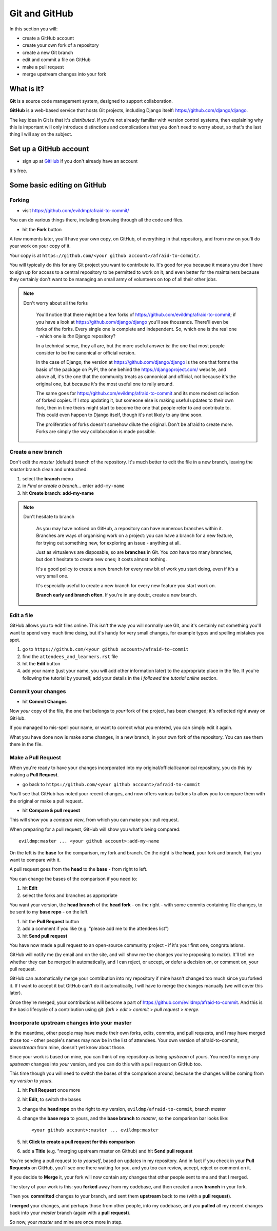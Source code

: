 ##############
Git and GitHub
##############

In this section you will:

*	create a GitHub account
*	create your own fork of a repository
*	create a new Git branch
*	edit and commit a file on GitHub
*	make a pull request
*   merge upstream changes into your fork


What is it?
===========

**Git** is a source code management system, designed to support collaboration.

**GitHub** is a web-based service that hosts Git projects, including Django
itself: https://github.com/django/django.

The key idea in Git is that it's *distributed*. If you're not already familiar
with version control systems, then explaining why this is important will only
introduce distinctions and complications that you don't need to worry about,
so that's the last thing I will say on the subject.


Set up a GitHub account
=======================

* sign up at `GitHub <https://github.com/>`_ if you don't already have an
  account

It's free.

Some basic editing on GitHub
============================

Forking
-------

*   visit https://github.com/evildmp/afraid-to-commit/

You can do various things there, including browsing through all the code and files.

*   hit the **Fork** button

A few moments later, you'll have your own copy, on GitHub, of everything in
that repository, and from now on you'll do your work on your copy of it.

Your copy is at ``https://github.com/<your github account>/afraid-to-commit/``.

You will typically do this for any Git project you want to contribute to. It's
good for you because it means you don't have to sign up for access to a
central repository to be permitted to work on it, and even better for the
maintainers because they certainly don't want to be managing an small army of
volunteers on top of all their other jobs.

.. note::
   Don't worry about all the forks

    You'll notice that there might be a few forks of
    https://github.com/evildmp/afraid-to-commit; if you have a look at
    https://github.com/django/django you'll see thousands. There'll even be
    forks of the forks. Every single one is complete and independent. So,
    which one is the real one - which one is *the* Django repository?

    In a technical sense, they all are, but the more useful answer is: the
    one that most people consider to be the canonical or official version.

    In the case of Django, the version at https://github.com/django/django is
    the one that forms the basis of the package on PyPI, the one behind the
    https://djangoproject.com/ website, and above all, it's the one that the
    community treats as cannonical and official, not because it's the original
    one, but because it's the most useful one to rally around.

    The same goes for https://github.com/evildmp/afraid-to-commit and its
    more modest collection of forked copies. If I stop updating it, but
    someone else is making useful updates to their own fork, then in time
    theirs might start to become the one that people refer to and contribute
    to. This could even happen to Django itself, though it's not likely to
    any time soon.

    The proliferation of forks doesn't somehow dilute the original. Don't be
    afraid to create more. Forks are simply the way collaboration is made
    possible.


Create a new branch
-------------------

Don't edit the *master* (default) branch of the repository. It's much better to
edit the file in a new branch, leaving the *master* branch clean and untouched:

#.  select the **branch** menu
#.  in *Find or create a branch...* enter ``add-my-name``
#.  hit **Create branch: add-my-name**

.. note::
   Don't hesitate to branch

    As you may have noticed on GitHub, a repository can have numerous branches
    within it. Branches are ways of organising work on a project: you can have
    a branch for a new feature, for trying out something new, for exploring an
    issue - anything at all.

    Just as virtualenvs are disposable, so are **branches** in Git. You *can*
    have too many branches, but don't hesitate to create new ones; it costs
    almost nothing.

    It's a good policy to create a new branch for every new bit of work you
    start doing, even if it's a very small one.

    It's especially useful to create a new branch for every new feature you
    start work on.

    **Branch early and branch often**. If you're in any doubt, create a new
    branch.


Edit a file
-----------

GitHub allows you to edit files online. This isn't the way you will normally
use Git, and it's certainly not something you'll want to spend very much time
doing, but it's handy for very small changes, for example typos and spelling
mistakes you spot.

#.  go to ``https://github.com/<your github account>/afraid-to-commit``
#.  find the ``attendees_and_learners.rst`` file
#.  hit the **Edit** button
#.  add your name (just your name, you will add other information later) to the
    appropriate place in the file. If you're following the tutorial by yourself,
    add your details in the *I followed the tutorial online* section.

Commit your changes
-------------------

*   hit **Commit Changes**

Now *your* copy of the file, the one that belongs to *your* fork of the
project, has been changed; it's reflected right away on GitHub.

If you managed to mis-spell your name, or want to correct what you entered,
you can simply edit it again.

What you have done now is make some changes, in a new branch, in your own fork
of the repository. You can see them there in the file.

Make a Pull Request
-------------------

When you're ready to have your changes incorporated into my
original/official/canonical repository, you do this by making a **Pull
Request**.

*   go back to ``https://github.com/<your github account>/afraid-to-commit``

You'll see that GitHub has noted your recent changes, and now offers various
buttons to allow you to compare them with the original or make a pull request.

*  hit **Compare & pull request**

This will show you a *compare view*, from which you can make your pull request.

When preparing for a pull request, GitHub will show you what's being compared::

    evildmp:master ... <your github account>:add-my-name

On the left is the **base** for the comparison, my fork and branch. On the
right is the **head**, your fork and branch, that you want to compare with
it.

A pull request goes from the **head** to the **base** - from right to left.

You can change the bases of the comparison if you need to:

#.  hit **Edit**
#.  select the forks and branches as appropriate

You want your version, the **head branch** of the **head fork** - on the
right - with some commits containing file changes, to be sent to my **base
repo** - on the left.

#.  hit the **Pull Request** button
#.  add a comment if you like (e.g. "please add me to the attendees list")
#.  hit **Send pull request**

You have now made a pull request to an open-source community
project - if it's your first one, congratulations.

GitHub will notify me (by email and on the site, and will show me the changes
you're proposing to make). It'll tell me whether they can be merged in
automatically, and I can reject, or accept, or defer a decision on, or comment
on, your pull request.

GitHub can automatically merge your contribution into my repository if mine
hasn't changed too much since you forked it. If I want to accept it but GitHub
can't do it automatically, I will have to merge the changes manually (we will
cover this later).

Once they're merged, your contributions will become a part of
https://github.com/evildmp/afraid-to-commit. And this is the basic lifecycle of
a contribution using git: *fork* > *edit* > *commit* > *pull request* >
*merge*.

Incorporate upstream changes into your master
---------------------------------------------

In the meantime, other people may have made their own forks, edits, commits,
and pull requests, and I may have merged those too - other people's names may
now be in the list of attendees. Your own version of afraid-to-commit,
*downstream* from mine, doesn't yet know about those.

Since your work is based on mine, you can think of my repository as being
*upstream* of yours. You need to merge any *upstream* changes into *your*
version, and you can do this with a pull request on GitHub too.

This time though you will need to switch the bases of the comparison around,
because the changes will be coming from *my version* to *yours*.

#.  hit **Pull Request** once more
#.  hit **Edit**, to switch the bases
#.  change the **head repo** on the right to *my* version,
    ``evildmp/afraid-to-commit``, branch *master*
#.  change the **base repo** to yours, and the **base branch** to *master*, so
    the comparison bar looks like::

        <your github account>:master ... evildmp:master

#.  hit **Click to create a pull request for this comparison**
#.  add a **Title** (e.g. "merging upstream master on Github) and hit **Send
    pull request**

You're sending a pull request to to *yourself*, based on updates in my
repository. And in fact if you check in your **Pull Requests** on GitHub,
you'll see one there waiting for you, and you too can review, accept, reject
or comment on it.

If you decide to **Merge** it, your fork will now contain any changes that
other people sent to me and that I merged.

The story of your work is this: you **forked** away from my codebase, and then
created a new **branch** in your fork.

Then you **committed** changes to your branch, and sent them **upstream** back
to me (with a **pull request**).

I **merged** your changes, and perhaps those from other people, into my
codebase, and you **pulled** all my recent changes back into your *master*
branch (again with a **pull request**).

So now, your *master* and mine are once more in step.